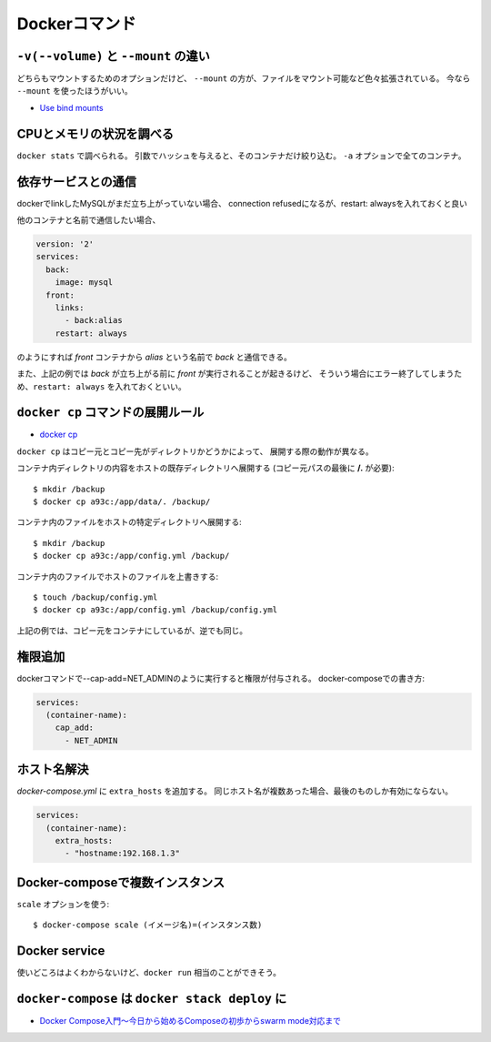 Dockerコマンド
==============

.. highlight:: console

``-v(--volume)`` と ``--mount`` の違い
--------------------------------------

どちらもマウントするためのオプションだけど、
``--mount`` の方が、ファイルをマウント可能など色々拡張されている。
今なら ``--mount`` を使ったほうがいい。

* `Use bind mounts <https://docs.docker.com/engine/admin/volumes/bind-mounts/>`_

CPUとメモリの状況を調べる
-------------------------

``docker stats`` で調べられる。
引数でハッシュを与えると、そのコンテナだけ絞り込む。
``-a`` オプションで全てのコンテナ。

依存サービスとの通信
--------------------

dockerでlinkしたMySQLがまだ立ち上がっていない場合、
connection refusedになるが、restart: alwaysを入れておくと良い

他のコンテナと名前で通信したい場合、

.. code-block:: yaml

	version: '2'
	services:
	  back:
	    image: mysql
	  front:
	    links:
	      - back:alias
	    restart: always

のようにすれば *front* コンテナから *alias* という名前で *back* と通信できる。

また、上記の例では *back* が立ち上がる前に *front* が実行されることが起きるけど、
そういう場合にエラー終了してしまうため、``restart: always`` を入れておくといい。

``docker cp`` コマンドの展開ルール
----------------------------------

* `docker cp <https://docs.docker.com/engine/reference/commandline/cp/>`_ 

``docker cp`` はコピー元とコピー先がディレクトリかどうかによって、
展開する際の動作が異なる。

コンテナ内ディレクトリの内容をホストの既存ディレクトリへ展開する
(コピー元パスの最後に **/.** が必要)::

	$ mkdir /backup
	$ docker cp a93c:/app/data/. /backup/

コンテナ内のファイルをホストの特定ディレクトリへ展開する::

	$ mkdir /backup
	$ docker cp a93c:/app/config.yml /backup/

コンテナ内のファイルでホストのファイルを上書きする::

	$ touch /backup/config.yml
	$ docker cp a93c:/app/config.yml /backup/config.yml

上記の例では、コピー元をコンテナにしているが、逆でも同じ。

権限追加
--------

dockerコマンドで--cap-add=NET_ADMINのように実行すると権限が付与される。
docker-composeでの書き方:

.. code-block:: yaml

	services:
	  (container-name):
	    cap_add:
	      - NET_ADMIN

ホスト名解決
------------

*docker-compose.yml* に ``extra_hosts`` を追加する。
同じホスト名が複数あった場合、最後のものしか有効にならない。

.. code-block:: yaml

	services:
	  (container-name):
	    extra_hosts:
	      - "hostname:192.168.1.3"

Docker-composeで複数インスタンス
--------------------------------

``scale`` オプションを使う::

	$ docker-compose scale (イメージ名)=(インスタンス数)

Docker service
--------------

使いどころはよくわからないけど、``docker run`` 相当のことができそう。

``docker-compose`` は ``docker stack deploy`` に
------------------------------------------------

* `Docker Compose入門～今日から始めるComposeの初歩からswarm mode対応まで <https://www.slideshare.net/zembutsu/docker-compose-and-swarm-mode-orchestration>`_

